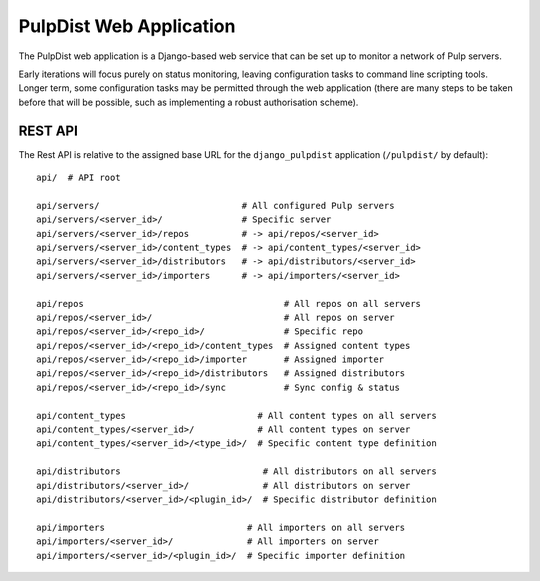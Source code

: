 .. _web-application:

PulpDist Web Application
========================

The PulpDist web application is a Django-based web service that can be set
up to monitor a network of Pulp servers.

Early iterations will focus purely on status monitoring, leaving
configuration tasks to command line scripting tools. Longer term,
some configuration tasks may be permitted through the web application
(there are many steps to be taken before that will be possible, such
as implementing a robust authorisation scheme).


REST API
--------

The Rest API is relative to the assigned base URL for the ``django_pulpdist``
application (``/pulpdist/`` by default)::

    api/  # API root

    api/servers/                           # All configured Pulp servers
    api/servers/<server_id>/               # Specific server
    api/servers/<server_id>/repos          # -> api/repos/<server_id>
    api/servers/<server_id>/content_types  # -> api/content_types/<server_id>
    api/servers/<server_id>/distributors   # -> api/distributors/<server_id>
    api/servers/<server_id>/importers      # -> api/importers/<server_id>

    api/repos                                      # All repos on all servers
    api/repos/<server_id>/                         # All repos on server
    api/repos/<server_id>/<repo_id>/               # Specific repo
    api/repos/<server_id>/<repo_id>/content_types  # Assigned content types
    api/repos/<server_id>/<repo_id>/importer       # Assigned importer
    api/repos/<server_id>/<repo_id>/distributors   # Assigned distributors
    api/repos/<server_id>/<repo_id>/sync           # Sync config & status

    api/content_types                         # All content types on all servers
    api/content_types/<server_id>/            # All content types on server
    api/content_types/<server_id>/<type_id>/  # Specific content type definition

    api/distributors                           # All distributors on all servers
    api/distributors/<server_id>/              # All distributors on server
    api/distributors/<server_id>/<plugin_id>/  # Specific distributor definition

    api/importers                           # All importers on all servers
    api/importers/<server_id>/              # All importers on server
    api/importers/<server_id>/<plugin_id>/  # Specific importer definition
